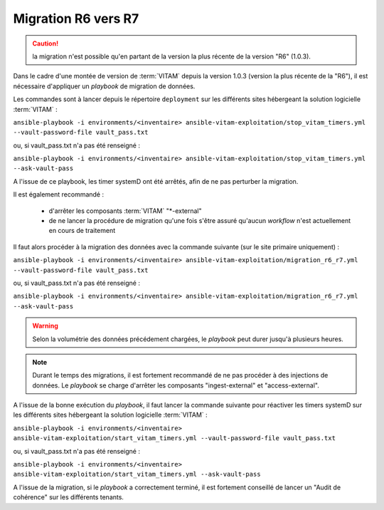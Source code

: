 .. _upgrade_r6_r7:

Migration R6 vers R7
####################



.. caution:: la migration n'est possible qu'en partant de la version la plus récente de la version "R6" (1.0.3).

Dans le cadre d'une montée de version de :term:`VITAM` depuis la version 1.0.3 (version la plus récente de la "R6"), il est nécessaire d'appliquer un `playbook` de migration de données.


Les commandes sont à lancer depuis le répertoire ``deployment`` sur les différents sites hébergeant la solution logicielle :term:`VITAM` :

``ansible-playbook -i environments/<inventaire> ansible-vitam-exploitation/stop_vitam_timers.yml --vault-password-file vault_pass.txt``

ou, si vault_pass.txt n'a pas été renseigné :

``ansible-playbook -i environments/<inventaire> ansible-vitam-exploitation/stop_vitam_timers.yml --ask-vault-pass``

A l'issue de ce playbook, les timer systemD ont été arrêtés, afin de ne pas perturber la migration.

Il est également recommandé :

    - d'arrêter les composants :term:`VITAM` "*-external"
    - de ne lancer la procédure de migration qu'une fois s'être assuré qu'aucun `workflow` n'est actuellement en cours de traitement

Il faut alors procéder à la migration des données avec la commande suivante (sur le site primaire uniquement) :

``ansible-playbook -i environments/<inventaire> ansible-vitam-exploitation/migration_r6_r7.yml --vault-password-file vault_pass.txt``

ou, si vault_pass.txt n'a pas été renseigné :

``ansible-playbook -i environments/<inventaire> ansible-vitam-exploitation/migration_r6_r7.yml --ask-vault-pass``

.. warning:: Selon la volumétrie des données précédement chargées, le `playbook` peut durer jusqu'à plusieurs heures.

.. note:: Durant le temps des migrations, il est fortement recommandé de ne pas procéder à des injections de données. Le `playbook` se charge d'arrêter les composants "ingest-external" et "access-external".

A l'issue de la bonne exécution du `playbook`, il faut lancer la commande suivante pour réactiver les timers systemD sur les différents sites hébergeant la solution logicielle :term:`VITAM` :

``ansible-playbook -i environments/<inventaire> ansible-vitam-exploitation/start_vitam_timers.yml --vault-password-file vault_pass.txt``

ou, si vault_pass.txt n'a pas été renseigné :

``ansible-playbook -i environments/<inventaire> ansible-vitam-exploitation/start_vitam_timers.yml --ask-vault-pass``


A l'issue de la migration, si le `playbook` a correctement terminé, il est fortement conseillé de lancer un "Audit de cohérence" sur les différents tenants.